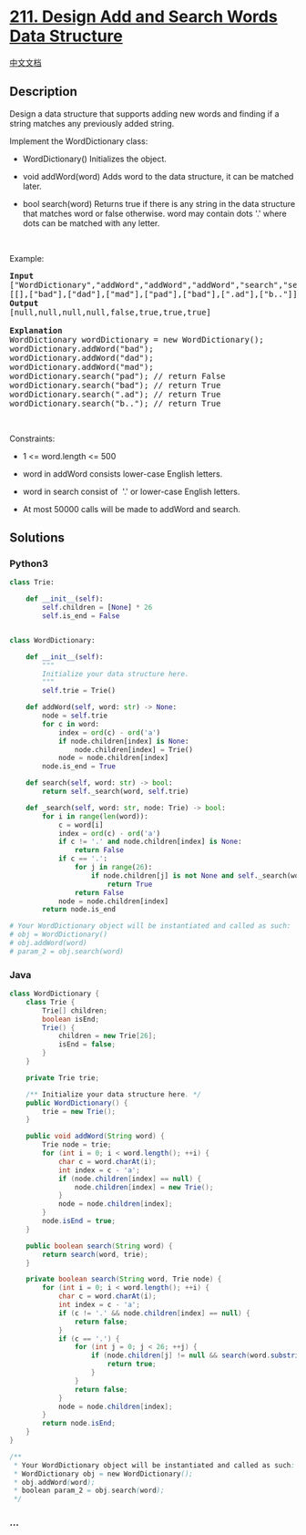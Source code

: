 * [[https://leetcode.com/problems/design-add-and-search-words-data-structure][211.
Design Add and Search Words Data Structure]]
  :PROPERTIES:
  :CUSTOM_ID: design-add-and-search-words-data-structure
  :END:
[[./solution/0200-0299/0211.Design Add and Search Words Data Structure/README.org][中文文档]]

** Description
   :PROPERTIES:
   :CUSTOM_ID: description
   :END:

#+begin_html
  <p>
#+end_html

Design a data structure that supports adding new words and finding if a
string matches any previously added string.

#+begin_html
  </p>
#+end_html

#+begin_html
  <p>
#+end_html

Implement the WordDictionary class:

#+begin_html
  </p>
#+end_html

#+begin_html
  <ul>
#+end_html

#+begin_html
  <li>
#+end_html

WordDictionary() Initializes the object.

#+begin_html
  </li>
#+end_html

#+begin_html
  <li>
#+end_html

void addWord(word) Adds word to the data structure, it can be matched
later.

#+begin_html
  </li>
#+end_html

#+begin_html
  <li>
#+end_html

bool search(word) Returns true if there is any string in the data
structure that matches word or false otherwise. word may contain dots
'.' where dots can be matched with any letter.

#+begin_html
  </li>
#+end_html

#+begin_html
  </ul>
#+end_html

#+begin_html
  <p>
#+end_html

 

#+begin_html
  </p>
#+end_html

#+begin_html
  <p>
#+end_html

Example:

#+begin_html
  </p>
#+end_html

#+begin_html
  <pre>
  <strong>Input</strong>
  [&quot;WordDictionary&quot;,&quot;addWord&quot;,&quot;addWord&quot;,&quot;addWord&quot;,&quot;search&quot;,&quot;search&quot;,&quot;search&quot;,&quot;search&quot;]
  [[],[&quot;bad&quot;],[&quot;dad&quot;],[&quot;mad&quot;],[&quot;pad&quot;],[&quot;bad&quot;],[&quot;.ad&quot;],[&quot;b..&quot;]]
  <strong>Output</strong>
  [null,null,null,null,false,true,true,true]

  <strong>Explanation</strong>
  WordDictionary wordDictionary = new WordDictionary();
  wordDictionary.addWord(&quot;bad&quot;);
  wordDictionary.addWord(&quot;dad&quot;);
  wordDictionary.addWord(&quot;mad&quot;);
  wordDictionary.search(&quot;pad&quot;); // return False
  wordDictionary.search(&quot;bad&quot;); // return True
  wordDictionary.search(&quot;.ad&quot;); // return True
  wordDictionary.search(&quot;b..&quot;); // return True
  </pre>
#+end_html

#+begin_html
  <p>
#+end_html

 

#+begin_html
  </p>
#+end_html

#+begin_html
  <p>
#+end_html

Constraints:

#+begin_html
  </p>
#+end_html

#+begin_html
  <ul>
#+end_html

#+begin_html
  <li>
#+end_html

1 <= word.length <= 500

#+begin_html
  </li>
#+end_html

#+begin_html
  <li>
#+end_html

word in addWord consists lower-case English letters.

#+begin_html
  </li>
#+end_html

#+begin_html
  <li>
#+end_html

word in search consist of  '.' or lower-case English letters.

#+begin_html
  </li>
#+end_html

#+begin_html
  <li>
#+end_html

At most 50000 calls will be made to addWord and search.

#+begin_html
  </li>
#+end_html

#+begin_html
  </ul>
#+end_html

** Solutions
   :PROPERTIES:
   :CUSTOM_ID: solutions
   :END:

#+begin_html
  <!-- tabs:start -->
#+end_html

*** *Python3*
    :PROPERTIES:
    :CUSTOM_ID: python3
    :END:
#+begin_src python
  class Trie:

      def __init__(self):
          self.children = [None] * 26
          self.is_end = False


  class WordDictionary:

      def __init__(self):
          """
          Initialize your data structure here.
          """
          self.trie = Trie()

      def addWord(self, word: str) -> None:
          node = self.trie
          for c in word:
              index = ord(c) - ord('a')
              if node.children[index] is None:
                  node.children[index] = Trie()
              node = node.children[index]
          node.is_end = True

      def search(self, word: str) -> bool:
          return self._search(word, self.trie)

      def _search(self, word: str, node: Trie) -> bool:
          for i in range(len(word)):
              c = word[i]
              index = ord(c) - ord('a')
              if c != '.' and node.children[index] is None:
                  return False
              if c == '.':
                  for j in range(26):
                      if node.children[j] is not None and self._search(word[i + 1:], node.children[j]):
                          return True
                  return False
              node = node.children[index]
          return node.is_end

  # Your WordDictionary object will be instantiated and called as such:
  # obj = WordDictionary()
  # obj.addWord(word)
  # param_2 = obj.search(word)
#+end_src

*** *Java*
    :PROPERTIES:
    :CUSTOM_ID: java
    :END:
#+begin_src java
  class WordDictionary {
      class Trie {
          Trie[] children;
          boolean isEnd;
          Trie() {
              children = new Trie[26];
              isEnd = false;
          }
      }

      private Trie trie;

      /** Initialize your data structure here. */
      public WordDictionary() {
          trie = new Trie();
      }

      public void addWord(String word) {
          Trie node = trie;
          for (int i = 0; i < word.length(); ++i) {
              char c = word.charAt(i);
              int index = c - 'a';
              if (node.children[index] == null) {
                  node.children[index] = new Trie();
              }
              node = node.children[index];
          }
          node.isEnd = true;
      }

      public boolean search(String word) {
          return search(word, trie);
      }

      private boolean search(String word, Trie node) {
          for (int i = 0; i < word.length(); ++i) {
              char c = word.charAt(i);
              int index = c - 'a';
              if (c != '.' && node.children[index] == null) {
                  return false;
              }
              if (c == '.') {
                  for (int j = 0; j < 26; ++j) {
                      if (node.children[j] != null && search(word.substring(i + 1), node.children[j])) {
                          return true;
                      }
                  }
                  return false;
              }
              node = node.children[index];
          }
          return node.isEnd;
      }
  }

  /**
   * Your WordDictionary object will be instantiated and called as such:
   * WordDictionary obj = new WordDictionary();
   * obj.addWord(word);
   * boolean param_2 = obj.search(word);
   */
#+end_src

*** *...*
    :PROPERTIES:
    :CUSTOM_ID: section
    :END:
#+begin_example
#+end_example

#+begin_html
  <!-- tabs:end -->
#+end_html
